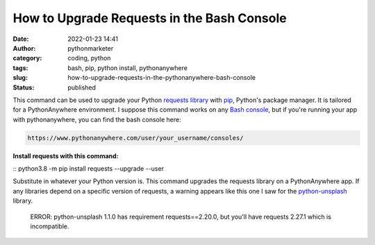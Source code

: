 How to Upgrade Requests in the Bash Console
###########################################
:date: 2022-01-23 14:41
:author: pythonmarketer
:category: coding, python
:tags: bash, pip, python install, pythonanywhere
:slug: how-to-upgrade-requests-in-the-pythonanywhere-bash-console
:status: published

This command can be used to upgrade your Python `requests library <https://docs.python-requests.org/en/latest/>`__ with `pip <https://lofipython.com/how-to-python-pip-install-new-libraries/>`__, Python's package manager. It is tailored for a PythonAnywhere environment. I suppose this command works on any `Bash console <https://www.gnu.org/software/bash/>`__, but if you're running your app with pythonanywhere, you can find the bash console here:

.. code-block:: python

   https://www.pythonanywhere.com/user/your_username/consoles/

.. figure:: https://pythonmarketer.files.wordpress.com/2022/01/python-anywhere-bash-highlight-2.png?w=1024
   :alt: 
   :figclass: wp-image-6771

**Install requests with this command:**

:: python3.8 -m pip install requests --upgrade --user

Substitute in whatever your Python version is. This command upgrades the requests library on a PythonAnywhere app. If any libraries depend on a specific version of requests, a warning appears like this one I saw for the `python-unsplash <https://github.com/yakupadakli/python-unsplash>`__ library.

   ERROR: python-unsplash 1.1.0 has requirement requests==2.20.0, but you'll have requests 2.27.1 which is incompatible.

.. figure:: https://pythonmarketer.files.wordpress.com/2022/01/requests-upgrade-full-install.png?w=1024
   :alt: 
   :figclass: wp-image-6777
